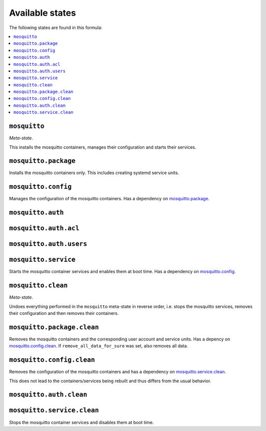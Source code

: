 Available states
----------------

The following states are found in this formula:

.. contents::
   :local:


``mosquitto``
^^^^^^^^^^^^^
*Meta-state*.

This installs the mosquitto containers,
manages their configuration and starts their services.


``mosquitto.package``
^^^^^^^^^^^^^^^^^^^^^
Installs the mosquitto containers only.
This includes creating systemd service units.


``mosquitto.config``
^^^^^^^^^^^^^^^^^^^^
Manages the configuration of the mosquitto containers.
Has a dependency on `mosquitto.package`_.


``mosquitto.auth``
^^^^^^^^^^^^^^^^^^



``mosquitto.auth.acl``
^^^^^^^^^^^^^^^^^^^^^^



``mosquitto.auth.users``
^^^^^^^^^^^^^^^^^^^^^^^^



``mosquitto.service``
^^^^^^^^^^^^^^^^^^^^^
Starts the mosquitto container services
and enables them at boot time.
Has a dependency on `mosquitto.config`_.


``mosquitto.clean``
^^^^^^^^^^^^^^^^^^^
*Meta-state*.

Undoes everything performed in the ``mosquitto`` meta-state
in reverse order, i.e. stops the mosquitto services,
removes their configuration and then removes their containers.


``mosquitto.package.clean``
^^^^^^^^^^^^^^^^^^^^^^^^^^^
Removes the mosquitto containers
and the corresponding user account and service units.
Has a depency on `mosquitto.config.clean`_.
If ``remove_all_data_for_sure`` was set, also removes all data.


``mosquitto.config.clean``
^^^^^^^^^^^^^^^^^^^^^^^^^^
Removes the configuration of the mosquitto containers
and has a dependency on `mosquitto.service.clean`_.

This does not lead to the containers/services being rebuilt
and thus differs from the usual behavior.


``mosquitto.auth.clean``
^^^^^^^^^^^^^^^^^^^^^^^^



``mosquitto.service.clean``
^^^^^^^^^^^^^^^^^^^^^^^^^^^
Stops the mosquitto container services
and disables them at boot time.


